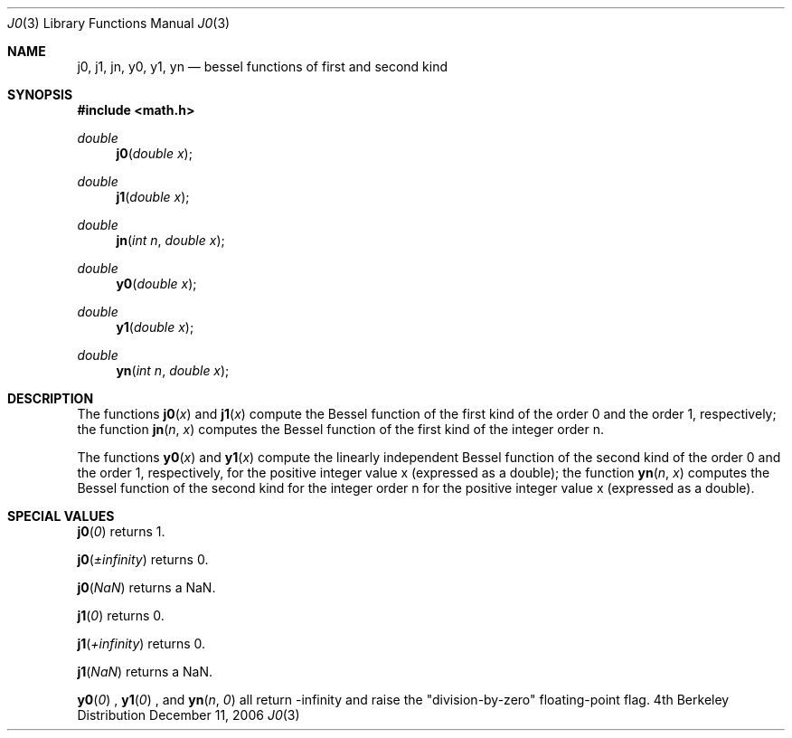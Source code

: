 .\" Copyright (c) 1985, 1991 Regents of the University of California.
.\" All rights reserved.
.\"
.\" Redistribution and use in source and binary forms, with or without
.\" modification, are permitted provided that the following conditions
.\" are met:
.\" 1. Redistributions of source code must retain the above copyright
.\"    notice, this list of conditions and the following disclaimer.
.\" 2. Redistributions in binary form must reproduce the above copyright
.\"    notice, this list of conditions and the following disclaimer in the
.\"    documentation and/or other materials provided with the distribution.
.\" 3. All advertising materials mentioning features or use of this software
.\"    must display the following acknowledgement:
.\"	This product includes software developed by the University of
.\"	California, Berkeley and its contributors.
.\" 4. Neither the name of the University nor the names of its contributors
.\"    may be used to endorse or promote products derived from this software
.\"    without specific prior written permission.
.\"
.\" THIS SOFTWARE IS PROVIDED BY THE REGENTS AND CONTRIBUTORS ``AS IS'' AND
.\" ANY EXPRESS OR IMPLIED WARRANTIES, INCLUDING, BUT NOT LIMITED TO, THE
.\" IMPLIED WARRANTIES OF MERCHANTABILITY AND FITNESS FOR A PARTICULAR PURPOSE
.\" ARE DISCLAIMED.  IN NO EVENT SHALL THE REGENTS OR CONTRIBUTORS BE LIABLE
.\" FOR ANY DIRECT, INDIRECT, INCIDENTAL, SPECIAL, EXEMPLARY, OR CONSEQUENTIAL
.\" DAMAGES (INCLUDING, BUT NOT LIMITED TO, PROCUREMENT OF SUBSTITUTE GOODS
.\" OR SERVICES; LOSS OF USE, DATA, OR PROFITS; OR BUSINESS INTERRUPTION)
.\" HOWEVER CAUSED AND ON ANY THEORY OF LIABILITY, WHETHER IN CONTRACT, STRICT
.\" LIABILITY, OR TORT (INCLUDING NEGLIGENCE OR OTHERWISE) ARISING IN ANY WAY
.\" OUT OF THE USE OF THIS SOFTWARE, EVEN IF ADVISED OF THE POSSIBILITY OF
.\" SUCH DAMAGE.
.\"
.\"     from: @(#)j0.3	6.7 (Berkeley) 4/19/91
.\"	$Id: j0.3,v 1.3 2003/08/17 20:36:47 scp Exp $
.\"
.Dd December 11, 2006
.Dt J0 3
.Os BSD 4
.Sh NAME
.Nm j0 ,
.Nm j1 ,
.Nm jn ,
.Nm y0 ,
.Nm y1 ,
.Nm yn
.Nd bessel functions of first and second kind
.Sh SYNOPSIS
.Fd #include <math.h>
.Ft double
.Fn j0 "double x"
.\.Ft float
.\.Fn j0f "float x"
.Ft double
.Fn j1 "double x"
.\.Ft float
.\.Fn j1f "float x"
.Ft double
.Fn jn "int n" "double x"
.\.Ft float
.\.Fn jnf "int n" "float x"
.Ft double
.Fn y0 "double x"
.\.Ft float
.\.Fn y0f "float x"
.Ft double
.Fn y1 "double x"
.\.Ft float
.\.Fn y1f "float x"
.Ft double
.Fn yn "int n" "double x"
.\.Ft float
.\.Fn ynf "int n" "float x"
.Sh DESCRIPTION
The functions
.Fn j0 "x"
and 
.Fn j1 "x"
compute the Bessel function of the first kind of the order
0 and the order 1, respectively; the function
.Fn jn "n" "x"
computes the Bessel function of the first kind of the integer order n.
.Pp
The functions
.Fn y0 "x"
and
.Fn y1 "x"
compute the linearly independent Bessel function of the second kind of the order
0 and the order 1, respectively, for the positive integer value x (expressed as a double);
the function
.Fn yn "n" "x"
computes the Bessel function of the second kind for the integer order n
for the positive integer value x (expressed as a double).
.Sh SPECIAL VALUES
.Fn j0 "0"
returns 1.
.Pp
.Fn j0 "±infinity"
returns 0.
.Pp
.Fn j0 "NaN"
returns a NaN.
.Pp
.Fn j1 "0"
returns 0.
.Pp
.Fn j1 "+infinity"
returns 0.
.Pp
.Fn j1 "NaN"
returns a NaN.
.Pp
.Fn y0 "0"
,
.Fn y1 "0"
, and
.Fn yn "n" "0"
all return -infinity and raise the "division-by-zero" floating-point flag.
